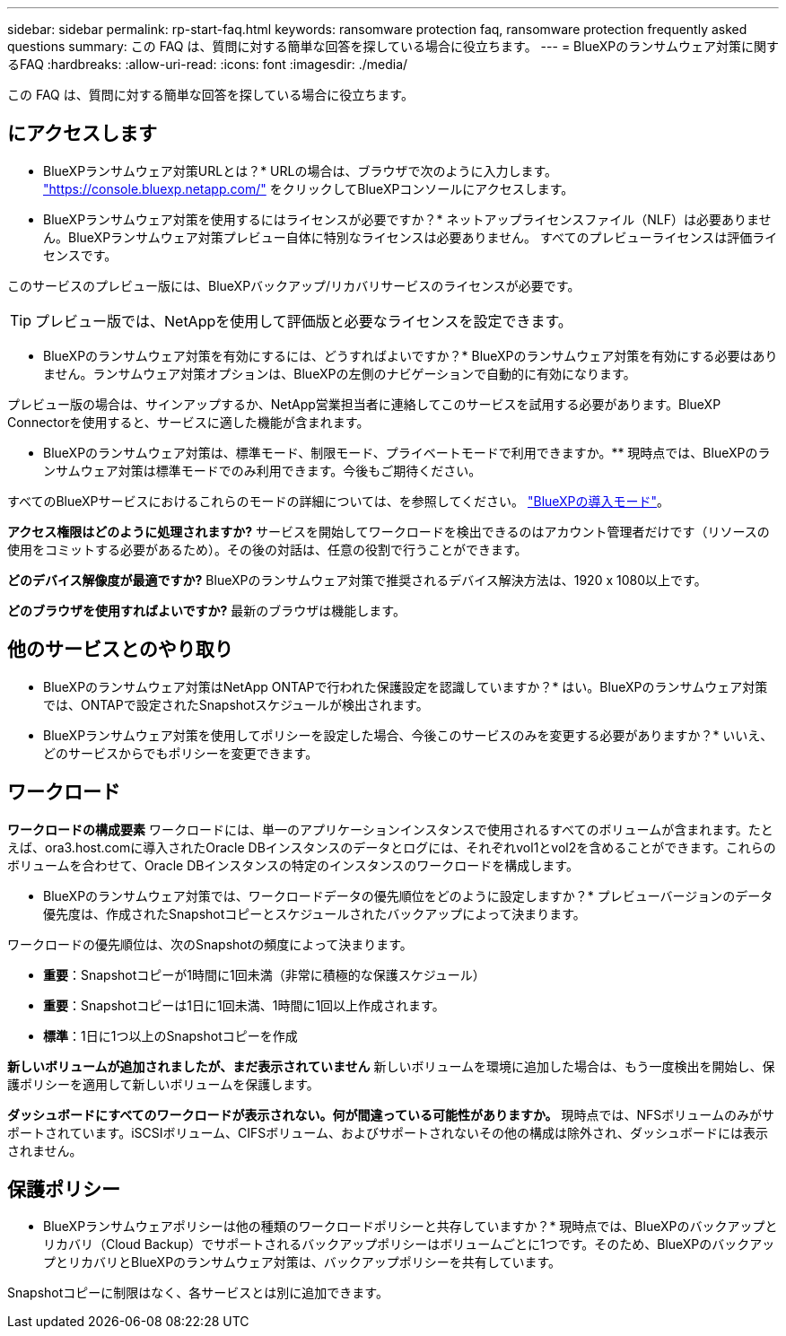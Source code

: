 ---
sidebar: sidebar 
permalink: rp-start-faq.html 
keywords: ransomware protection faq, ransomware protection frequently asked questions 
summary: この FAQ は、質問に対する簡単な回答を探している場合に役立ちます。 
---
= BlueXPのランサムウェア対策に関するFAQ
:hardbreaks:
:allow-uri-read: 
:icons: font
:imagesdir: ./media/


[role="lead"]
この FAQ は、質問に対する簡単な回答を探している場合に役立ちます。



== にアクセスします

* BlueXPランサムウェア対策URLとは？*
URLの場合は、ブラウザで次のように入力します。 https://console.bluexp.netapp.com/["https://console.bluexp.netapp.com/"^] をクリックしてBlueXPコンソールにアクセスします。

* BlueXPランサムウェア対策を使用するにはライセンスが必要ですか？*
ネットアップライセンスファイル（NLF）は必要ありません。BlueXPランサムウェア対策プレビュー自体に特別なライセンスは必要ありません。  すべてのプレビューライセンスは評価ライセンスです。

このサービスのプレビュー版には、BlueXPバックアップ/リカバリサービスのライセンスが必要です。


TIP: プレビュー版では、NetAppを使用して評価版と必要なライセンスを設定できます。

* BlueXPのランサムウェア対策を有効にするには、どうすればよいですか？*
BlueXPのランサムウェア対策を有効にする必要はありません。ランサムウェア対策オプションは、BlueXPの左側のナビゲーションで自動的に有効になります。

プレビュー版の場合は、サインアップするか、NetApp営業担当者に連絡してこのサービスを試用する必要があります。BlueXP Connectorを使用すると、サービスに適した機能が含まれます。

** BlueXPのランサムウェア対策は、標準モード、制限モード、プライベートモードで利用できますか。**
現時点では、BlueXPのランサムウェア対策は標準モードでのみ利用できます。今後もご期待ください。

すべてのBlueXPサービスにおけるこれらのモードの詳細については、を参照してください。 https://docs.netapp.com/us-en/bluexp-setup-admin/concept-modes.html["BlueXPの導入モード"^]。

**アクセス権限はどのように処理されますか?**
サービスを開始してワークロードを検出できるのはアカウント管理者だけです（リソースの使用をコミットする必要があるため）。その後の対話は、任意の役割で行うことができます。

**どのデバイス解像度が最適ですか?**
BlueXPのランサムウェア対策で推奨されるデバイス解決方法は、1920 x 1080以上です。

**どのブラウザを使用すればよいですか?**
最新のブラウザは機能します。



== 他のサービスとのやり取り

* BlueXPのランサムウェア対策はNetApp ONTAPで行われた保護設定を認識していますか？*
はい。BlueXPのランサムウェア対策では、ONTAPで設定されたSnapshotスケジュールが検出されます。

* BlueXPランサムウェア対策を使用してポリシーを設定した場合、今後このサービスのみを変更する必要がありますか？*
いいえ、どのサービスからでもポリシーを変更できます。



== ワークロード

**ワークロードの構成要素**
ワークロードには、単一のアプリケーションインスタンスで使用されるすべてのボリュームが含まれます。たとえば、ora3.host.comに導入されたOracle DBインスタンスのデータとログには、それぞれvol1とvol2を含めることができます。これらのボリュームを合わせて、Oracle DBインスタンスの特定のインスタンスのワークロードを構成します。

* BlueXPのランサムウェア対策では、ワークロードデータの優先順位をどのように設定しますか？*
プレビューバージョンのデータ優先度は、作成されたSnapshotコピーとスケジュールされたバックアップによって決まります。

ワークロードの優先順位は、次のSnapshotの頻度によって決まります。

* *重要*：Snapshotコピーが1時間に1回未満（非常に積極的な保護スケジュール）
* *重要*：Snapshotコピーは1日に1回未満、1時間に1回以上作成されます。
* *標準*：1日に1つ以上のSnapshotコピーを作成


**新しいボリュームが追加されましたが、まだ表示されていません**
新しいボリュームを環境に追加した場合は、もう一度検出を開始し、保護ポリシーを適用して新しいボリュームを保護します。

**ダッシュボードにすべてのワークロードが表示されない。何が間違っている可能性がありますか。**
現時点では、NFSボリュームのみがサポートされています。iSCSIボリューム、CIFSボリューム、およびサポートされないその他の構成は除外され、ダッシュボードには表示されません。



== 保護ポリシー

* BlueXPランサムウェアポリシーは他の種類のワークロードポリシーと共存していますか？*
現時点では、BlueXPのバックアップとリカバリ（Cloud Backup）でサポートされるバックアップポリシーはボリュームごとに1つです。そのため、BlueXPのバックアップとリカバリとBlueXPのランサムウェア対策は、バックアップポリシーを共有しています。

Snapshotコピーに制限はなく、各サービスとは別に追加できます。
